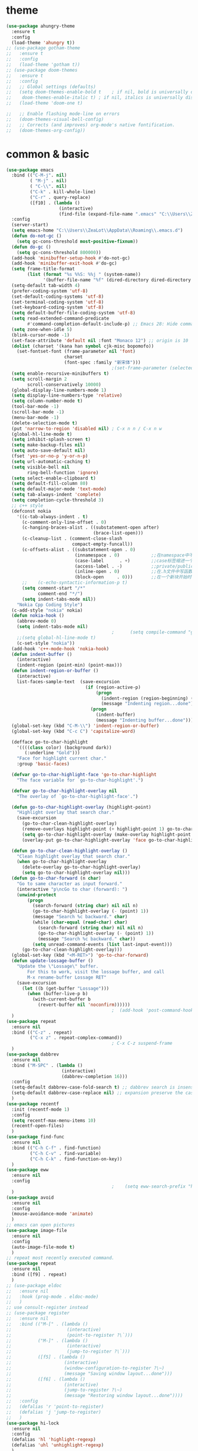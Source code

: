 * theme
#+begin_src emacs-lisp
  (use-package ahungry-theme
    :ensure t
    :config
    (load-theme 'ahungry t))
  ;; (use-package gotham-theme
  ;;   :ensure t
  ;;   :config
  ;;   (load-theme 'gotham t))
  ;; (use-package doom-themes
  ;;   :ensure t
  ;;   :config
  ;;   ;; Global settings (defaults)
  ;;   (setq doom-themes-enable-bold t    ; if nil, bold is universally disabled
  ;; 	doom-themes-enable-italic t) ; if nil, italics is universally disabled
  ;;   (load-theme 'doom-one t)

  ;;   ;; Enable flashing mode-line on errors
  ;;   (doom-themes-visual-bell-config)
  ;;   ;; Corrects (and improves) org-mode's native fontification.
  ;;   (doom-themes-org-config))
#+end_src
* common & basic
#+begin_src emacs-lisp
  (use-package emacs
    :bind (("C-M-j". nil)
           ( "M-j" . nil)
           ( "C-\\". nil)
           ("C-k" . kill-whole-line)
           ("C-r" . query-replace)
           ([f10] . (lambda ()
                      (interactive)
                      (find-file (expand-file-name ".emacs" "C:\\Users\\ZeaLot\\AppData\\Roaming")))))
    :config
    (server-start)
    (setq emacs-home "C:\\Users\\ZeaLot\\AppData\\Roaming\\.emacs.d")
    (defun do-not-gc ()
      (setq gc-cons-threshold most-positive-fixnum))
    (defun do-gc ()
      (setq gc-cons-threshold 800000))
    (add-hook 'minibuffer-setup-hook #'do-not-gc)
    (add-hook 'minibuffer-exit-hook #'do-gc)
    (setq frame-title-format
          (list (format "%s %%S: %%j " (system-name))
                '(buffer-file-name "%f" (dired-directory dired-directory "%b"))))
    (setq-default tab-width 4)
    (prefer-coding-system 'utf-8)
    (set-default-coding-systems 'utf-8)
    (set-terminal-coding-system 'utf-8)
    (set-keyboard-coding-system 'utf-8)
    (setq default-buffer-file-coding-system 'utf-8)
    (setq read-extended-command-predicate
          #'command-completion-default-include-p) ;; Emacs 28: Hide commands in M-x which do not work in the current mode.
    (setq zone-when-idle 5)
    (blink-cursor-mode -1)
    (set-face-attribute 'default nil :font "Monaco 12") ;; origin is 10
    (dolist (charset '(kana han symbol cjk-misc bopomofo))
      (set-fontset-font (frame-parameter nil 'font)
                        charset
                        (font-spec :family "新宋体")))
                                          ;(set-frame-parameter (selected-frame) 'alpha '(85 . 50))
    (setq enable-recursive-minibuffers t)
    (setq scroll-margin 2
          scroll-conservatively 10000)
    (global-display-line-numbers-mode 1)
    (setq display-line-numbers-type 'relative)
    (setq column-number-mode t)
    (tool-bar-mode -1)
    (scroll-bar-mode -1)
    (menu-bar-mode -1)
    (delete-selection-mode t)
    (put 'narrow-to-region 'disabled nil) ; C-x n n / C-x n w
    (global-hl-line-mode t)
    (setq inhibit-splash-screen t)
    (setq make-backup-files nil)
    (setq auto-save-default nil)
    (fset 'yes-or-no-p 'y-or-n-p)
    (setq url-automatic-caching t)
    (setq visible-bell nil
          ring-bell-function 'ignore)
    (setq select-enable-clipboard t)
    (setq default-fill-column 80)
    (setq default-major-mode 'text-mode)
    (setq tab-always-indent 'complete)
    (setq completion-cycle-threshold 3)
    ;; c++ style
    (defconst nokia
      '((c-tab-always-indent . t)
        (c-comment-only-line-offset . 0)
        (c-hanging-braces-alist . ((substatement-open after)
                                   (brace-list-open)))
        (c-cleanup-list . (comment-close-slash
                           compact-empty-funcall))
        (c-offsets-alist . ((substatement-open . 0)
                            (innamespace . 0)            ;;在namespace中不缩进
                            (case-label      . +)        ;;case标签缩进一个c-basic-offset单位
                            (access-label . -)           ;;private/public等标签少缩进一单位
                            (inline-open . 0)            ;;在.h文件中写函数，括号不缩进
                            (block-open     . 0)))       ;;在一个新块开始时不缩进
        ;;    (c-echo-syntactic-information-p t)
        (setq comment-start "/*"
              comment-end "*/")
        (setq indent-tabs-mode nil))
      "Nokia Cpp Coding Style")
    (c-add-style "nokia" nokia)
    (defun nokia-hook ()
      (abbrev-mode 0)
      (setq indent-tabs-mode nil)
                                          ;      (setq compile-command "g++ -o -g") ;; default is make -k keepgoing
      ;;(setq global-hl-line-mode t)
      (c-set-style "nokia"))
    (add-hook 'c++-mode-hook 'nokia-hook)
    (defun indent-buffer ()
      (interactive)
      (indent-region (point-min) (point-max)))
    (defun indent-region-or-buffer ()
      (interactive)
      list-faces-sample-text  (save-excursion
                                (if (region-active-p)
                                    (progn
                                      (indent-region (region-beginning) (region-end))
                                      (message "Indenting region...done"))
                                  (progn
                                    (indent-buffer)
                                    (message "Indenting buffer...done")))))
    (global-set-key (kbd "C-M-\\") 'indent-region-or-buffer)
    (global-set-key (kbd "C-c C") 'capitalize-word)

    (defface go-to-char-highlight
      '((((class color) (background dark))
         (:underline "Gold")))
      "Face for highlight current char."
      :group 'basic-faces)

    (defvar go-to-char-highlight-face 'go-to-char-highlight
      "The face variable for `go-to-char-highlight'.")

    (defvar go-to-char-highlight-overlay nil
      "The overlay of `go-to-char-highlight-face'.")

    (defun go-to-char-highlight-overlay (highlight-point)
      "Highlight overlay that search char."
      (save-excursion
        (go-to-char-clean-highlight-overlay)
        (remove-overlays highlight-point (+ highlight-point 1) go-to-char-highlight-overlay go-to-char-highlight-face)
        (setq go-to-char-highlight-overlay (make-overlay highlight-point (+ highlight-point 1)))
        (overlay-put go-to-char-highlight-overlay 'face go-to-char-highlight-face)))

    (defun go-to-char-clean-highlight-overlay ()
      "Clean highlight overlay that search char."
      (when go-to-char-highlight-overlay
        (delete-overlay go-to-char-highlight-overlay)
        (setq go-to-char-highlight-overlay nil)))
    (defun go-to-char-forward (n char)
      "Go to same character as input forward."
      (interactive "p\ncGo to char (forward): ")
      (unwind-protect
          (progn
            (search-forward (string char) nil nil n)
            (go-to-char-highlight-overlay (- (point) 1))
            (message "Search %c backward." char)
            (while (char-equal (read-char) char)
              (search-forward (string char) nil nil n)
              (go-to-char-highlight-overlay (- (point) 1))
              (message "Search %c backward." char))
            (setq unread-command-events (list last-input-event)))
        (go-to-char-clean-highlight-overlay)))
    (global-set-key (kbd "<M-RET>") 'go-to-char-forward)
    (defun update-lossage-buffer ()
      "Update the \"Lossage\" buffer.
          For this to work, visit the lossage buffer, and call
          M-x rename-buffer Lossage RET"
      (save-excursion
        (let ((b (get-buffer "Lossage")))
          (when (buffer-live-p b)
            (with-current-buffer b
              (revert-buffer nil 'noconfirm))))))
                                          ;  (add-hook 'post-command-hook #'update-lossage-buffer nil 'local)
    )
  (use-package repeat                                                    
    :ensure nil                                                          
    :bind (("C-z" . repeat)                                              
           ("C-x z" . repeat-complex-command))
                                          ; C-x C-z suspend-frame
    )
  (use-package dabbrev
    :ensure nil
    :bind ("M-SPC" . (lambda ()
                       (interactive)
                       (dabbrev-completion 16)))
    :config
    (setq-default dabbrev-case-fold-search t) ;; dabbrev search is insensitive
    (setq-default dabbrev-case-replace nil) ;; expansion preserve the case  
    )
  (use-package recentf
    :init (recentf-mode 1)
    :config
    (setq recentf-max-menu-items 10)
    (recentf-open-files)
    )
  (use-package find-func
    :ensure nil
    :bind (("C-h C-f" . find-function)
           ("C-h C-v" . find-variable)
           ("C-h C-k" . find-function-on-key))
    )
  (use-package eww
    :ensure nil
    :config
                                          ;    (setq eww-search-prefix "https://www.bing.com/search?q=")
    )
  (use-package avoid
    :ensure nil
    :config
    (mouse-avoidance-mode 'animate)
    )
  ;; emacs can open pictures
  (use-package image-file
    :ensure nil
    :config
    (auto-image-file-mode t)
    )
  ;; repeat most recently executed command.
  (use-package repeat
    :ensure nil
    :bind ([f9] . repeat)
    )
  ;; (use-package eldoc
  ;;   :ensure nil
  ;;   :hook (prog-mode . eldoc-mode)
  ;;   )
  ;; use consult-register instead
  ;; (use-package register
  ;;   :ensure nil
  ;;   :bind (("M-[" . (lambda ()
  ;;                     (interactive)
  ;;                     (point-to-register ?\`)))
  ;;          ("M-]" . (lambda ()
  ;;                     (interactive)
  ;;                     (jump-to-register ?\`)))
  ;;          ([f5] . (lambda ()
  ;;                    (interactive)
  ;;                    (window-configuration-to-register ?\~)
  ;;                    (message "Saving window layout...done")))
  ;;          ([f6] . (lambda ()
  ;;                    (interactive)
  ;;                    (jump-to-register ?\~)
  ;;                    (message "Restoring window layout...done"))))
  ;;   :config
  ;;   (defalias 'r 'point-to-register)
  ;;   (defalias 'j 'jump-to-register)
  ;;   )
  (use-package hi-lock
    :ensure nil
    :config
    (defalias 'hl 'highlight-regexp)
    (defalias 'uhl 'unhighlight-regexp)
    )
  (use-package kmacro
    :ensure nil
    :bind (("M-p" . move-line-up)
           ("M-n" . move-line-down)
           ("C-o" . newline-at-any-point)
           ("C-j" . copy-line)
           ([f3] . kmacro-start-macro-or-insert-counter)
           ([f4] . kmacro-end-or-call-macro)
           )
    :config
    (fset 'copy-line
          (kmacro-lambda-form [?\C-e ?\C-  ?\M-m ?\M-w ?\C-n] 0 "%d"))
    (fset 'vth
          (kmacro-lambda-form [?\C-x ?1 ?\C-x ?3 ?\C-x ?4 ?b return] 0 "%d"))
    (fset 'htv
          (kmacro-lambda-form [?\C-x ?1 ?\C-x ?2 ?\C-x ?4 ?b return] 0 "%d"))
    (fset 'move-line-up
          (kmacro-lambda-form [?\C-x ?\C-t ?\C-p ?\C-p ?\M-m] 0 "%d"))
    (fset 'move-line-down
          (kmacro-lambda-form [?\C-n ?\C-x ?\C-t ?\C-p ?\M-m] 0 "%d"))
    (fset 'newline-at-any-point
          [?\C-e return])
    )
  (use-package simple
    :ensure nil
    :bind (("M-c" . copy-word-at-point)
           ("M-k" . kill-word-at-point)
           ("C-t" . go-to-char-forward)
           )
    :config
    (defun copy-word-at-point ()
      (interactive)
      (let (pt)
        (skip-chars-backward "_A-Za-z0-9")
        (setq pt (point))
        (skip-chars-forward "_A-Za-z0-9")
        (kill-ring-save pt (point))
        ))
    (defun kill-word-at-point ()
      (interactive)
      (let (pt)
        (skip-chars-backward "_A-Za-z0-9")
        (setq pt (point))
        (skip-chars-forward "_A-Za-z0-9")
        (kill-region pt (point))
        ))
    )
  ;; project
  (use-package project
    :ensure nil
    :bind (("C-x p R" . ff-find-related-file)
           ("C-x p G" . vc-git-grep))
    :custom
    (project-switch-commands
     '(
                                          ;(counsel-git "Find file" 102)
                                          ;(counsel-git-grep "git grep" 103)
       (consult-ls-git "Find file" 102)
       (consult-git-grep "git grep" 103)
       (project-find-dir "Find directory" nil)
       (project-vc-dir "VC-Dir" nil)
       (project-eshell "Eshell" nil)))
    )
  (use-package vc-git
    :ensure nil
    :config
    (defalias '/g 'vc-git-grep)
    )
  (use-package hideshow
    :ensure nil
    :hook ((prog-mode . hs-minor-mode))
    :config
    (defalias 'hs 'hs-toggle-hiding)
    )
  ;; hightlight paired parentheses
  (use-package paren
    :ensure nil
    :hook (prog-mode . show-paren-mode)
    )
  (use-package electric
    :ensure nil
    :config
    (electric-indent-mode t)
    )
  (use-package elec-pair
    :ensure nil
    :config
    (electric-pair-mode t)
    )
  (use-package winner
    :ensure nil
    :init (winner-mode 1)
    :bind (("M-s <up>" . windmove-up)
           ("M-s <down>" . windmove-down)
           ("M-s <left>" . windmove-left)
           ("M-s <right>" . windmove-right))
    :config
    (setq windmove-wrap-around t)
    )
  (use-package cua-rect
    :ensure nil ;; don't load builtin
    :bind ("C-<return>" . cua-rectangle-mark-mode)
    )
  (use-package dired
    :ensure nil
    :config
    (add-hook 'dired-mode-hook 'dired-hide-details-mode)
    (setq dired-dwim-target nil)
    (setq dired-recursive-deletes 'always)
    (setq dired-recursive-copies 'always)
    (put 'dired-find-alternate-file 'disabled nil)
    )
  (use-package isearch
    :ensure nil ;; don't load builtin
    :config
    (setq isearch-lazy-count t
          lazy-count-prefix-format "%s/%s "))
#+end_src
* abbreviation
#+begin_src emacs-lisp
  (use-package abbrev
    :ensure nil
    :config
    (clear-abbrev-table global-abbrev-table)
    (define-abbrev-table 'global-abbrev-table
      '(
        ("tagcpp" "find $PWD -name \"*.[ch]pp\" -print | etags --declarations -")
        ("begin" "begin\n\nend")
        ("pull" "pull --rebase")
        ("push" "push origin HEAD:refs/for/master")
        )
      (define-abbrev-table 'c++-mode-abbrev-table
        '(
          ("for" "for(int i = 0; i < n; i++)\n{\n}")
          ("main" "int main()\n{\n}")
          ("class" "class \n{\npublic:\n    () = default;\n    (const Name &other);\n    (Name &&other) noexcept;\n    virtual ~() noexcept\n    & operator=(const &other);\n    & operator=(&&other) noexcept;\nprivate:\n\n};")
          ("if" "if()\n{\n}\n")
          ("while" "while()\n{\n}\n")
          )
        )
      ))
#+end_src
* ibuffer
#+begin_src emacs-lisp
  (use-package ibuffer
    :ensure nil
    :bind ("C-x C-b" . ibuffer)
    :config
    (setq ibuffer-saved-filter-groups
          (quote (("default"
                   ("dired" (mode . dired-mode))
                   ("C++" (mode . c++-mode))
                   ("Org" (or (mode . org-mode)
                              (name . "^\\*Org")))
                   ("emacs" (or (name . "^\\*scratch\\*$")
                                (name . "^\\*Messages\\*$")
                                (name . ".emacs")))))))
    (add-hook 'ibuffer-mode-hook
              (lambda ()
                (ibuffer-switch-to-saved-filter-groups "default")))
    (setq ibuffer-show-empty-filter-groups nil)
    )
#+end_src
* window
#+begin_src emacs-lisp
  (use-package window
    :ensure nil
    :custom
    (display-buffer-alist
     '(("\\*e?shell\\|term\\*"
        (display-buffer-in-side-window)
        (window-height . 0.25)
        (side . bottom)
        (slot . -1)
        (window-parameters . ((no-delete-other-windows . t))))
       ("\\*\\(Backtrace\\|Warnings\\|Compile-Log\\|Messages\\|Calendar\\|Org Select\\)\\*"
        (display-buffer-in-side-window)
        (window-height . 0.25)
        (side . bottom)
        (slot . 0))
       ("\\*Faces\\*"
        (display-buffer-in-side-window)
        (window-height . 0.25)
        (side . bottom)
        (slot . 1))
       ("\\*compilation\\*"
        (display-buffer-in-side-window)
        (window-height . 0.25)
        (side . bottom)
        (slot . -2))
       ("\\*[Hh]elp\\*"
        (display-buffer-in-side-window)
        (window-width . 0.25)
        (side . right)
        (slot . 1))
       ("\\*Completions\\*"
        (display-buffer-in-side-window)
        (window-width . 0.20)
        (side . right)
        (slot . 1))
       ("\\*Embark Actions\\*"
        (display-buffer-in-side-window)
        (window-height . 0.3)
        (side . bottom)
        (slot . -1)
        (window-parameters (mode-line-format . none))))
     )
    :bind (([M-f4] . kill-buffer-and-window)
           ("ESC <f4>" . kill-buffer-and-window)
           ("M-o" . other-window))
    :config
    (defun siden-buffer ()
      (interactive)
      (let ((buf (current-buffer)))
        (display-buffer-in-side-window
         buf '((window-height . 0.25)
               (side . bottom)
               (slot . -1)
               (window-parameters . ((no-delete-other-windows . t)))))
        (delete-window)))
    )
#+end_src
* flymake
#+begin_src emacs-lisp
  (use-package flymake
    :ensure nil
    :bind (:map flymake-mode-map
                ("<f2> n" . flymake-goto-next-error)
                ("<f2> p" . flymake-goto-prev-error))
    :config
                                          ;    (remove-hook 'flymake-diagnostic-functions 'flymake-proc-legacy-flymake)

    )
#+end_src
* which key
#+begin_src emacs-lisp
  ;; (use-package which-key
  ;;   :ensure t
  ;;   :config
  ;;   (which-key-mode t)
  ;;   (which-key-setup-side-window-right-bottom))
#+end_src
* etags
#+begin_src emacs-lisp
  (use-package etags)
                                          ;    :custom ((etags-xref-prefer-current-file t)))
                                          ;    :config
                                          ;  (setq etags-xref-find-definitions-tag-order '(tag-partial-file-name-match-p tag-symbol-match-p tag-exact-match-p tag-implicit-name-match-p)))
#+end_src
* dumb jump
#+begin_src emacs-lisp
  ;; (use-package dumb-jump
  ;;   :ensure t
  ;;   :config
  ;;   (add-hook 'xref-backend-functions #'dumb-jump-xref-activate)
  ;;   (setq xref-show-definitions-function #'xref-show-definitions-completing-read)
  ;;   (setq dumb-jump-force-searcher 'rg)
  ;;   (setq dumb-jump-prefer-searcher 'rg)
  ;;   )
#+end_src
* xcscope
#+begin_src emacs-lisp
  ;; (use-package xcscope
  ;;   :config
  ;;   (cscope-setup)
  ;;   (setq cscope-option-use-inverted-index t)
  ;;   (add-hook 'c++-mode-hook 'cscope-minor-mode)
  ;;   (add-hook 'c-mode-hook 'cscope-minor-mode)
  ;;   (setq cscope-indexer-ignored-directories '()))
  ;;   (setq cscope-indexer-ignored-directories '(".git" "sdkuplane" "cplane" "L2-LO" "L2-HI" "build")))
  ;;   )
#+end_src
* ivy / swiper / counsel / rich / posframe
#+begin_src emacs-lisp
  ;; (use-package ivy
  ;;   :config
  ;;   (ivy-mode 1)
  ;;   (setq ivy-use-virtual-buffers t)
  ;;   (setq ivy-initial-inputs-alist ()) ;; no ^ ahead
  ;;   (setq ivy-count-format "(%d/%d) ")
  ;;   (setq ivy-re-builders-alist
  ;;         '((t . ivy--regex-ignore-order))) ;; orderless regex
  ;;                                         ; (setq completion-in-region-function #'ivy-completion-in-region)
  ;;   (global-set-key (kbd "C-c C-r") 'ivy-resume)
  ;;   (ivy-add-actions 'counsel-describe-variable '(("=" (lambda (x)
  ;;                                                        (counsel-set-variable (intern x)))
  ;;                                                  "set variable temporarily")))
  ;;   )
  ;; (use-package swiper
  ;;   :after ivy
  ;;   :bind
  ;;   ("M-s s" . swiper)
  ;;   ("M-s M-s" . swiper-all)
  ;;   )
  ;; ;; save window layouts
  ;; ;; ivy-push-view
  ;; ;; ivy-pop-view
  ;; ;; ivy-switch-view
  ;; (use-package counsel
  ;;   :after ivy
  ;;   :bind (("C-x C-f" . counsel-find-file) ;; C-M-j to open a new file
  ;;                                         ;	 ("C-x b" . counsel-switch-buffer)
  ;;          ("M-y" . counsel-yank-pop)
  ;;          ("M-x" . counsel-M-x)
  ;;          ("C-h f" . counsel-describe-function)
  ;;          ("C-h v" . counsel-describe-variable)
  ;;          ("M-s i" . counsel-imenu)
  ;;          ("M-s f" . counsel-git) ;; git ls-files
  ;;          ("M-s g" . counsel-git-grep);; git grep
  ;;          ("M-s b" . counsel-bookmark)
  ;;          ("C-x C-r" . counsel-recentf)
  ;;          ("M-s d" . counsel-dired-jump)
  ;;          ("M-s m" . counsel-mark-ring)
  ;;          ("M-s O" . counsel-org-goto-all) ;; need at least a org open
  ;;          ("M-s R" . ff-find-related-file)
  ;;          ("M-s l" . counsel-locate)
  ;;          ("M-s r" . counsel-rg)
  ;;          ))
  ;; (use-package ivy-rich
  ;;   :init (ivy-rich-mode 1)
  ;;   :config
  ;;   (setcdr (assq t ivy-format-functions-alist) #'ivy-format-function-line) ;; ?
  ;;   (setq ivy-rich-path-style 'abbrev)
  ;;   )
  ;; (use-package posframe)
  ;; (use-package ivy-posframe
  ;;   :after posframe
  ;;   :init (ivy-posframe-mode 1)
  ;;   :config
  ;;   (setq ivy-posframe-display-functions-alist
  ;;         '((swiper          . ivy-display-function-fallback) ;; no posframe when swipering
  ;;           (t               . ivy-posframe-display)))
  ;;   )
#+end_src
* expand region
#+begin_src emacs-lisp
  ;; expand or contract selected region
  (use-package expand-region
    :bind (("C-=" . er/expand-region)
           ("C--" . er/contract-region)))
#+end_src
* company
#+begin_src emacs-lisp
  ;; ;; ;; complete strings
  ;; ;; ;; (use-package company
  ;; ;; ;;   :bind ("M-/" . company-complete)
  ;; ;; ;;   :config
  ;; ;; ;;   (global-company-mode)
  ;; ;; ;;   (setq company-idle-delay
  ;; ;; ;;       (lambda () (if (company-in-string-or-comment) nil 0)))
  ;; ;; ;;   (setq company-global-modes '(progn-mode))
  ;; ;; ;; ;;  (setq tab-always-indent 'complete) ;; this is completion buffer
  ;; ;; ;;   )
#+end_src
* yasnippet
#+begin_src emacs-lisp
  ;; code templates
  (use-package yasnippet
    :ensure t
    :config
    (add-hook 'c-mode-hook 'yas-minor-mode)
    (add-hook 'c++-mode-hook 'yas-minor-mode)
    (add-hook 'emacs-lisp-mode-hook 'yas-minor-mode))
  (use-package yasnippet-snippets
    :ensure t
    :config
    (setq yas-wrap-around-region t))
#+end_src
* avy
#+begin_src emacs-lisp
  ;; jump to specified char conveniently
  (use-package avy
    :bind (("M-j" . avy-goto-char-timer)
           :map isearch-mode-map
           ("M-j" . avy-isearch))
    :custom (avy-timeout-seconds 0.3)
    :config
    (defalias 'akr 'avy-kill-region)
    (defalias 'acr 'avy-copy-region)
    (defalias 'amr 'avy-move-region)
    (setq avy-dispatch-alist nil)
    (defun avy-action-xref-find-definition (pt)
      (save-excursion
        (goto-char pt)
        (xref-find-definitions  (thing-at-point 'symbol)))
      (select-window
       (cdr
        (ring-ref avy-ring 0)))
      )
    (defun avy-action-kill-whole-line (pt)
      (save-excursion
        (goto-char pt)
        (kill-whole-line))
      (select-window
       (cdr
        (ring-ref avy-ring 0)))
      t)
    (defun avy-action-kill-word (pt)
      (save-excursion
        (goto-char pt)
        (kill-word-at-point))
      (select-window
       (cdr
        (ring-ref avy-ring 0)))
      t)
    (defun avy-action-copy-whole-line (pt)
      (save-excursion
        (goto-char pt)
        (cl-destructuring-bind (start . end)
            (bounds-of-thing-at-point 'line)
          (copy-region-as-kill start end)))
      (select-window
       (cdr
        (ring-ref avy-ring 0)))
      t)
    (defun avy-action-copy-word (pt)
      (save-excursion
        (goto-char pt)
        (copy-word-at-point))
      (select-window
       (cdr
        (ring-ref avy-ring 0)))
      t)
    (defun avy-action-yank-whole-line (pt)
      (avy-action-copy-whole-line pt)
      (save-excursion (yank))
      t)
    (defun avy-action-yank-word (pt)
      (avy-action-copy-word pt)
      (save-excursion (yank))
      t)
    (defun avy-action-teleport-whole-line (pt)
      (avy-action-kill-whole-line pt)
      (save-excursion (yank)) t)
    (defun avy-action-teleport-word (pt)
      (avy-action-kill-word pt)
      (save-excursion (yank)) t)
    (defun avy-action-mark-to-char (pt)
      (activate-mark)
      (goto-char pt))
    (defun avy-action-embark (pt)
      (unwind-protect
          (save-excursion
            (goto-char pt)
            (embark-act))
        (select-window
         (cdr (ring-ref avy-ring 0))))
      t)
    (setf (alist-get ?x avy-dispatch-alist) 'avy-action-kill-word
          (alist-get ?X avy-dispatch-alist) 'avy-action-kill-whole-line
          (alist-get ?y avy-dispatch-alist) 'avy-action-yank-word
          (alist-get ?c avy-dispatch-alist) 'avy-action-copy-word
          (alist-get ?C avy-dispatch-alist) 'avy-action-copy-whole-line
          (alist-get ?Y avy-dispatch-alist) 'avy-action-yank-whole-line
          (alist-get ?t avy-dispatch-alist) 'avy-action-teleport-word
          (alist-get ?T avy-dispatch-alist) 'avy-action-teleport-whole-line
          (alist-get ?  avy-dispatch-alist) 'avy-action-mark-to-char
          (alist-get ?m  avy-dispatch-alist) 'avy-action-mark
          (alist-get ?z  avy-dispatch-alist) 'avy-action-zap-to-char
          (alist-get ?e  avy-dispatch-alist) 'avy-action-embark
          (alist-get ?.  avy-dispatch-alist) 'avy-action-xref-find-definition)
    )
#+end_src
* vertico / orderless / consult / marginalia / embark / corfu / tempel
#+begin_src emacs-lisp
  (use-package vertico
    :ensure t
    :init
    (vertico-mode t)
    :config
    (defun +vertico-restrict-to-matches ()
      (interactive)
      (let ((inhibit-read-only t))
        (goto-char (point-max))
        (insert " ")
        (add-text-properties (minibuffer-prompt-end) (point-max)
                             '(invisible t read-only t cursor-intangible t rear-nonsticky t))))

    (define-key vertico-map (kbd "C-SPC") #'+vertico-restrict-to-matches)
    )
  ;; builtin save history
  (use-package savehist
    :init
    (savehist-mode t))
  (use-package orderless
    :ensure t
    :custom
    (completion-styles '(orderless partial-completion substring basic))
    )
  (use-package marginalia
    :ensure t
    :init
    (marginalia-mode t)
    :bind (:map minibuffer-local-map
                ("M-A" . marginalia-cycle)))
  (use-package consult
    :ensure t
    :init
    ;; (setq xref-show-xrefs-function #'consult-xref
    ;;       xref-show-definitions-function #'consult-xref)
    (setq xref-show-xrefs-function #'xref-show-definitions-completing-read
          xref-show-definitions-function #'consult-xref)
    :bind (("C-x b" . consult-buffer)
           ("C-x 4 b" . consult-buffer-other-window)
           ("C-x 5 b" . consult-buffer-other-frame)
           ("C-x C-r" . consult-recent-file)
           ("M-s i" . consult-imenu)
           ("M-s I" . consult-imenu-multi)
           ("M-s b" . consult-bookmark)
           ("M-g g" . consult-goto-line)
           ("M-g M-g" . consult-goto-line)
           ("M-s M-s" . consult-line)
           ("M-s s" . consult-line-multi)
           ("M-y" . consult-yank-pop)
           ("M-s g" . consult-git-grep)
           ("M-s m" . consult-mark)
           ("M-s M" . consult-global-mark)
           ("M-s k" . consult-kmacro)
           ("M-s r" . consult-ripgrep)
           ("C-x p b" . consult-project-buffer)
           ("M-s l" . consult-locate)
           ("M-s R" . ff-find-related-file)
           ("M-g e" . consult-compile-error)
           ("M-g f" . consult-flymake)
           ("M-g m" . consult-mode-command)
           ("M-g h" . consult-history)
           ("M-g k" . consult-keep-lines)
           ("M-g K" . consult-focus-lines)
           ("M-[" . consult-register-store)
           ("M-]" . consult-register)
           )

    :config
    (setq consult-locate-args "es.exe -i -p -r") ;; -i match case -r regex -p match path
    (setq consult-async-split-style 'perl)
    (setq consult-narrow-key "<")
    (setq consult-find-args "find . -not ( -path `*/.*` -prune )") ;; must be quoted
    (use-package consult-ls-git
      :ensure t
      :after consult
      :bind
      (("M-s f" . #'consult-ls-git-ls-files)
       ("M-s F" . #'consult-ls-git)))
    (use-package consult-dir
      :ensure t
      :bind (("C-x C-d" . consult-dir)
             :map vertico-map
             ("C-x C-d" . consult-dir)
             ("C-x C-j" . consult-dir-jump-file) ;; backend is consult-find
             ("C-x g" . consult-grep)
             ))
    )
  (use-package embark
    :ensure t
    :init
    ;; Optionally replace the key help with a completing-read interface
    (setq prefix-help-command #'embark-prefix-help-command)
    :bind (("M-e" . embark-act)
           )
    :config
    ;; always popup completions
    ;;(setq embark-prompter #'embark-completing-read-prompter)
    ;; Hide the mode line of the Embark live/completions buffers
    (setq embark-help-key "?")
    (add-to-list 'display-buffer-alist
                 '("\\`\\*Embark Collect \\(Live\\|Completions\\)\\*"
                   nil
                   (window-parameters (mode-line-format . none))))
    )

  ;; let consult-line consult-buffer use occur
  (use-package embark-consult
    :ensure t
    :after (embark consult)
    :demand t ; only necessary if you have the hook below
    ;; if you want to have consult previews as you move around an
    ;; auto-updating embark collect buffer
    :hook
    (embark-collect-mode . consult-preview-at-point-mode))
  (use-package corfu
    :ensure t
    :hook ((prog-mode . corfu-mode))
    :bind
    (:map corfu-map ("SPC" . corfu-insert-separator)) ;; for orderless
    :custom
                                          ;(corfu-auto t)
    (corfu-separator ?\s) ;; orderless
    :config
    ;; enable corfu in minibuffer
    (defun corfu-enable-always-in-minibuffer ()
      "Enable Corfu in the minibuffer if Vertico/Mct are not active."
      (unless (or (bound-and-true-p mct--active)
                  (bound-and-true-p vertico--input))
        ;; (setq-local corfu-auto nil) Enable/disable auto completion
        (corfu-mode 1)))
    (add-hook 'minibuffer-setup-hook #'corfu-enable-always-in-minibuffer 1)
    ;; move corfu to minibuffer in order to embark
    (defun corfu-move-to-minibuffer ()
      (interactive)
      (let ((completion-extra-properties corfu--extra)
            completion-cycle-threshold completion-cycling)
        (apply #'consult-completion-in-region completion-in-region--data)))
    (define-key corfu-map (kbd "M-m") #'corfu-move-to-minibuffer)
    )
  (use-package tempel
    ;; Require trigger prefix before template name when completing.
    ;; :custom
    ;; (tempel-trigger-prefix "<")

    :bind (("M-+" . tempel-complete) ;; Alternative tempel-expand
           ("M-*" . tempel-insert)
           :map tempel-map
           ("C-n" . tempel-next)
           ("C-p" . tempel-previous)
           ("C-g" . tempel-done)
           )

    :init

    ;; Setup completion at point
    (defun tempel-setup-capf ()
      ;; Add the Tempel Capf to `completion-at-point-functions'.
      ;; `tempel-expand' only triggers on exact matches. Alternatively use
      ;; `tempel-complete' if you want to see all matches, but then you
      ;; should also configure `tempel-trigger-prefix', such that Tempel
      ;; does not trigger too often when you don't expect it. NOTE: We add
      ;; `tempel-expand' *before* the main programming mode Capf, such
      ;; that it will be tried first.
      (setq-local completion-at-point-functions
                  (cons #'tempel-expand
                        completion-at-point-functions)))

    (add-hook 'prog-mode-hook 'tempel-setup-capf)
    (add-hook 'text-mode-hook 'tempel-setup-capf)
    )

  ;; TODO don't know how to decide which command not to use posframe
  (use-package posframe
    :ensure t
    :config
    (use-package vertico-posframe
      :ensure t
      :after (posframe vertico consult)
      :custom
      (vertico-posframe-border-width 2)
      :config
      (vertico-posframe-mode t)
      )
    )


#+end_src
* popper
#+begin_src emacs-lisp
  (use-package popper
    :ensure t
    :bind (("C-`"   . popper-toggle-latest)
           ("M-`"   . popper-cycle)
           ("C-M-`" . popper-toggle-type))
    :init
    (progn
      (setq popper-reference-buffers
            '("\\*Messages\\*"
              "Output\\*$"
              "\\*Async Shell Command\\*"
              occur-mode
              completion-list-mode
              help-mode
              compilation-mode))
      ;; Match eshell, shell, term and/or vterm buffers
      (setq popper-reference-buffers
            (append popper-reference-buffers
                    '("^\\*eshell.*\\*$" eshell-mode ;eshell as a popup
                      "^\\*shell.*\\*$"  shell-mode  ;shell as a popup
                      "^\\*term.*\\*$"   term-mode   ;term as a popup
                      "^\\*vterm.*\\*$"  vterm-mode  ;vterm as a popup
                      )))
      (setq popper-group-function #'popper-group-by-directory)
      (setq popper-display-control nil))
    :config
    (popper-mode t)
    (popper-echo-mode t)                ; For echo area hints
    )
#+end_src
* beacon
#+begin_src emacs-lisp
  (use-package beacon
    :config
    (beacon-mode 1)
    ;; (setq beacon-color "#51afef")
    (setq beacon-color "red")
    ;; (setq beacon-color "#599cab")
    (setq beacon-blink-when-focused t)
    (setq beacon-size 60)
    )
#+end_src
* hydra
#+begin_src emacs-lisp
  ;; ;; ;; one of my favorite pluggins!!
  ;; ;; ;; (use-package hydra
  ;; ;; ;;   :config
  ;; ;; ;;   (global-set-key (kbd "C-t")
  ;; ;; ;; 		  (defhydra hydra-table (:color pink :hint nil)
  ;; ;; ;; 		    "
  ;; ;; ;; ^Ins/Del^			^Cell^		^Export^
  ;; ;; ;; ------------------------------------------------------------
  ;; ;; ;; _i_: insert		_h_: heighten	_g_: generate source
  ;; ;; ;; _r_: insert row		_s_: shorten
  ;; ;; ;; _c_: insert column	_w_: widen
  ;; ;; ;; _d_: delete row		_n_: narrow
  ;; ;; ;; _D_: delete col		_j_: justify

  ;; ;; ;;    "
  ;; ;; ;; 		    ("i" table-insert)
  ;; ;; ;; 		    ("r" table-insert-row)
  ;; ;; ;; 		    ("c" table-insert-column)
  ;; ;; ;; 		    ("d" table-delete-row)
  ;; ;; ;; 		    ("D" table-delete-column)
  ;; ;; ;; 		    ("h" table-heighten-cell)
  ;; ;; ;; 		    ("s" table-shorten-cell)
  ;; ;; ;; 		    ("w" table-widen-cell)
  ;; ;; ;; 		    ("n" table-narrow-cell)
  ;; ;; ;; 		    ("j" table-justify)
  ;; ;; ;; 		    ("g" table-generate-source :color blue)
  ;; ;; ;; 		    ("q" nil "quit" :color blue)))
  ;; ;; ;;   (global-set-key (kbd "M-<f10>")
#+end_src
* tiny
#+begin_src emacs-lisp
  ;; (use-package tiny
  ;;   :bind
  ;;   (("M-'" . tiny-expand)))
#+end_src
* youdao dictionary
#+begin_src emacs-lisp
  (use-package youdao-dictionary
    :bind ("C-c y" . youdao-dictionary-search-at-point+))
#+end_src
* all the icon
#+begin_src emacs-lisp
  (use-package all-the-icons
    :if (display-graphic-p)
    :config
    (setq inhibit-compacting-font-caches t))
  ;; dired mode icons
  (use-package all-the-icons-dired
    :config
    (add-hook 'dired-mode-hook 'all-the-icons-dired-mode)
    (setq all-the-icons-dired-monochrome nil))

  ;; ibuffer icons
  (use-package all-the-icons-ibuffer
    :config
    (add-hook 'ibuffer-mode-hook 'all-the-icons-ibuffer-mode))
#+end_src
* modeline
#+begin_src emacs-lisp
  ;; (use-package doom-modeline
  ;;   :ensure t
  ;;   :init (doom-modeline-mode 1)
  ;;   :config
  ;;   (setq doom-modeline-support-imenu t)
  ;;   (setq doom-modeline-height 25)
  ;;   (setq doom-modeline-bar-width 10)
  ;;   (setq doom-modeline-hud t)
  ;;   (setq doom-modeline-window-width-limit 0.25)
  ;;   (setq doom-modeline-project-detection 'auto)
  ;;   (setq doom-modeline-buffer-file-name-style 'auto)
  ;;   (setq doom-modeline-icon t)
  ;;   (setq doom-modeline-major-mode-icon t)
  ;;   (setq doom-modeline-major-mode-color-icon t)
  ;;   (setq doom-modeline-buffer-state-icon t)
  ;;   (setq doom-modeline-buffer-modification-icon t)
  ;;   (setq doom-modeline-unicode-fallback nil)
  ;;   (setq doom-modeline-buffer-name t)
  ;;   (setq doom-modeline-minor-modes nil)
  ;;   (setq doom-modeline-enable-word-count nil)
  ;;   (setq doom-modeline-buffer-encoding t)
  ;;   (setq doom-modeline-indent-info nil)
  ;;   (setq doom-modeline-checker-simple-format t)
  ;;   (setq doom-modeline-number-limit 99)
  ;;   (setq doom-modeline-vcs-max-length 12)
  ;;   (setq doom-modeline-workspace-name t)
  ;;   (setq doom-modeline-env-load-string "...")
  ;;   (setq doom-modeline-before-update-env-hook nil)
  ;;   (setq doom-modeline-after-update-env-hook nil)
  ;;   (setq inhibit-compacting-font-caches t)
  ;;   )

  (use-package powerline
    :config
    (powerline-default-theme)
                                          ;    (set-face-attribute 'mode-line nil
                                          ;			:foreground "Black"
                                          ;			:background "#51afef"
                                          ;			)
    (setq powerline-default-separator 'contour)
    )


  (use-package nyan-mode
    :after powerline
    :init
    (nyan-mode t)
    :custom
    (nyan-bar-length 20))
#+end_src
* org
#+begin_src emacs-lisp
  (use-package htmlize)

  ;; ! triggers a timestamp when states are changed
  ;; @ triggers a note when states are changed
  (use-package org
    :ensure nil ;; don't load builtin
    :bind (("C-c l" . org-store-link)
           ("C-c a" . org-agenda)
           ("C-c c" . org-capture)
           ("C-c b" . org-switchb)
           )
    :config
    (setq org-directory (concat emacs-home "C:\\Users\\l8zhang\\OneDrive - Nokia"))
    (setq todolist-file-path "C:\\Users\\l8zhang\\OneDrive - Nokia\\todolist.org"
          mynotes-file-path "C:\\Users\\l8zhang\\OneDrive - Nokia\\mynotes.org")
    (setq org-todo-keywords
          '((sequence "TODO(t!)" "IN-PROGRESS(p!)" "WAITING(w!)" "|" "DONE(d!)" "CANCELED(c@)")))
    (setq org-todo-keyword-faces
          '(("IN-PROGRESS" . "orange")
            ("WAITING" . "magenta")
            ("DONE" . "green")
            ("CANCELED" . "red")))
    ;; 					;(setq org-tag-alist '(("@office" . ?o) ("@home" . ?h) ("@way" . ?w)))
    ;;   (setq org-agenda-custom-commands
    ;; 	  '(("o" "At the office" tags-todo "@office")
    ;; 	    ("h" "At home" tags-todo "@home")
    ;; 	    ("w" "On the way" tags-todo "@way")))
    (setq org-agenda-files (quote ("C:\\Users\\l8zhang\\OneDrive - Nokia\\todolist.org"
                                   "C:\\Users\\l8zhang\\OneDrive - Nokia\\mynotes.org")))
    (setq org-default-notes-file mynotes-file-path)
    (setq org-capture-templates '(("t" "Todo [todolist]" entry
                                   (file+headline todolist-file-path "Todolist")
                                   "* TODO %i%? %T %^g" :empty-lines-before 1)
                                  ("n" "Notes" entry
                                   (file+headline mynotes-file-path "Notes")
                                   "* %i%? \n %T" :empty-lines-before 1 :prepend 1)))
    (setq org-refile-targets '((todolist-file-path :maxlevel . 2)
                               (mynotes-file-path :maxlevel . 2)))
    (setq org-startup-folded t)
    (setq org-startup-indented t)
    ;;    (setq org-src-tab-acts-natively t)
    (setq org-startup-truncated nil)
    (setq org-return-follows-link t)
    (setq org-startup-with-inline-images t)
    (setq org-image-actual-width nil)
    (setq org-hide-emphasis-markers t)
    (setq org-fontify-done-headline t)
    (setq org-hide-leading-stars t)
    (setq org-pretty-entities t)
    ;;   (setq org-odd-levels-only nil)
    (setq org-src-fontify-natively t)
    )

  (use-package org-bullets
    :ensure t
    :after org
    :config
    (add-hook 'org-mode-hook (lambda () (org-bullets-mode 1))))
#+end_src
